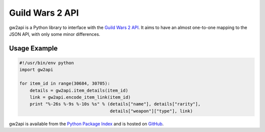 ****************
Guild Wars 2 API
****************

gw2api is a Python library to interface with the `Guild Wars 2 API`_. It aims
to have an almost one-to-one mapping to the JSON API, with only some minor
differences.

Usage Example
-------------

.. code-block:: python

    #!/usr/bin/env python
    import gw2api

    for item_id in range(30684, 30705):
        details = gw2api.item_details(item_id)
        link = gw2api.encode_item_link(item_id)
        print "%-26s %-9s %-10s %s" % (details["name"], details["rarity"],
                                       details["weapon"]["type"], link)

gw2api is available from the `Python Package Index`_ and is hosted on GitHub_.

.. _Guild Wars 2 API: http://wiki.guildwars2.com/wiki/API:Main
.. _Python Package Index: https://pypi.python.org/pypi/gw2api
.. _GitHub: https://github.com/hackedd/gw2api
